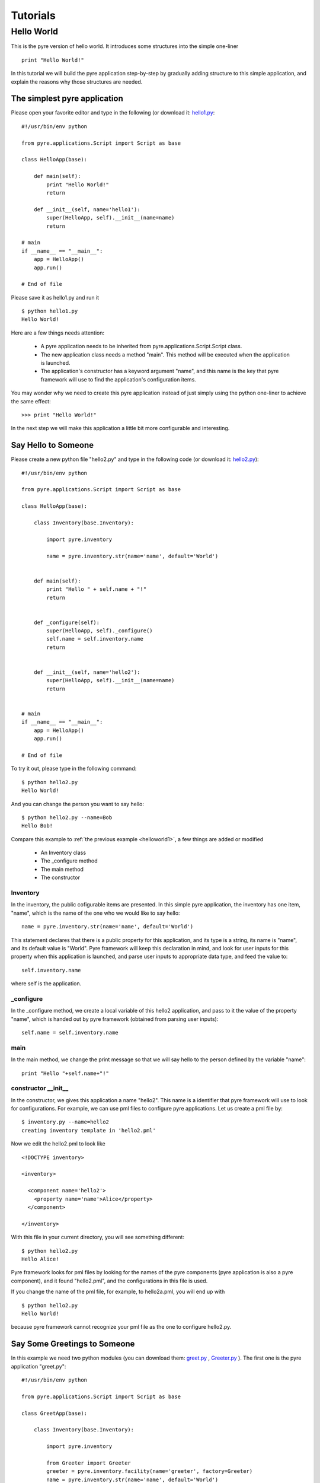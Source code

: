 .. _pyre-tutorials:


Tutorials
===========

Hello World
-----------
This is the pyre version of hello world. It introduces some structures into the simple one-liner ::

    print "Hello World!"


In this tutorial we will build the pyre application step-by-step
by gradually adding structure to this simple application,
and explain the reasons why those structures are needed.


.. _helloworld1:

The simplest pyre application
^^^^^^^^^^^^^^^^^^^^^^^^^^^^^^

Please open your favorite editor and type in the following (or download it: `hello1.py <tutorials/hello1.py>`_::

  #!/usr/bin/env python

  from pyre.applications.Script import Script as base

  class HelloApp(base):

      def main(self):
	  print "Hello World!"
	  return

      def __init__(self, name='hello1'):
	  super(HelloApp, self).__init__(name=name)
	  return

  # main
  if __name__ == "__main__":
      app = HelloApp()
      app.run()

  # End of file


Please save it as hello1.py and run it ::

  $ python hello1.py
  Hello World!

Here are a few things needs attention:

 * A pyre application needs to be inherited from pyre.applications.Script.Script
   class.
 * The new application class needs a method "main". This method will be executed   when the application is launched.
 * The application's constructor has a keyword argument "name", and this name 
   is the key that pyre framework will use to find the application's
   configuration items.

You may wonder why we need to create this pyre application instead of
just simply using the python one-liner to achieve the same effect::

  >>> print "Hello World!"

In the next step we will make this application a little bit more configurable
and interesting.


Say Hello to Someone
^^^^^^^^^^^^^^^^^^^^
Please create a new python file "hello2.py" and type in the following code 
(or download it: `hello2.py <tutorials/hello2.py>`_)::

  #!/usr/bin/env python

  from pyre.applications.Script import Script as base

  class HelloApp(base):

      class Inventory(base.Inventory):

	  import pyre.inventory

	  name = pyre.inventory.str(name='name', default='World')


      def main(self):
	  print "Hello " + self.name + "!"
	  return


      def _configure(self):
	  super(HelloApp, self)._configure()
	  self.name = self.inventory.name
	  return


      def __init__(self, name='hello2'):
	  super(HelloApp, self).__init__(name=name)
	  return


  # main
  if __name__ == "__main__":
      app = HelloApp()
      app.run()

  # End of file

To try it out, please type in the following command::

  $ python hello2.py
  Hello World!

And you can change the person you want to say hello::

  $ python hello2.py --name=Bob
  Hello Bob!

Compare this example to :ref:`the previous example <helloworld1>`, a few things 
are added or modified

  * An Inventory class
  * The _configure method
  * The main method
  * The constructor 


Inventory
""""""""""
In the inventory, the public cofigurable items are presented.
In this simple pyre application, the inventory has one item,
"name", which is the name of the one who we would like to say
hello::

  name = pyre.inventory.str(name='name', default='World')

This statement declares that there is a public property for
this application, and its type is a string, its name is "name",
and its default value is "World".
Pyre framework will keep this declaration in mind, and look
for user inputs for this property when this application is
launched, and parse user inputs to appropriate data type,
and feed the value to::

  self.inventory.name

where self is the application.


_configure
""""""""""
In the _configure method, we create a local variable of this
hello2 application, and pass to it the value of the property
"name", which is handed out by pyre framework
(obtained from parsing user inputs)::

  self.name = self.inventory.name


main
""""

In the main method, we change the print message so that we
will say hello to the person defined by the variable "name"::

  print "Hello "+self.name+"!"
 

constructor __init__
""""""""""""""""""""""""""""""

In the constructor, we gives this application a name "hello2".
This name is a identifier that pyre framework will use to
look for configurations.  For example, we can use pml files
to configure pyre applications.  Let us create a pml file by::

  $ inventory.py --name=hello2
  creating inventory template in 'hello2.pml'

Now we edit the hello2.pml to look like ::

  <!DOCTYPE inventory>

  <inventory>

    <component name='hello2'>
      <property name='name'>Alice</property>
    </component>

  </inventory>

With this file in your current directory, you will see something
different::

  $ python hello2.py
  Hello Alice!

Pyre framework looks for pml files by looking for the
names of the pyre components (pyre application is also a pyre component),
and it found "hello2.pml", and the configurations in this
file is used.

If you change the name of the pml file, for example, to hello2a.pml,
you will end up with ::

  $ python hello2.py
  Hello World!

because pyre framework cannot recognize your pml file as the one
to configure hello2.py.


.. _helloworld-greet.py:

Say Some Greetings to Someone
^^^^^^^^^^^^^^^^^^^^^^^^^^^^^
In this example we need two python modules (you can download them: 
`greet.py <tutorials/greet.py>`_ ,
`Greeter.py <tutorials/Greeter.py>`_ 
). The first one is the
pyre application "greet.py"::

  #!/usr/bin/env python

  from pyre.applications.Script import Script as base

  class GreetApp(base):

      class Inventory(base.Inventory):

	  import pyre.inventory

	  from Greeter import Greeter
	  greeter = pyre.inventory.facility(name='greeter', factory=Greeter)
	  name = pyre.inventory.str(name='name', default='World')


      def main(self):
	  self.greeter.greet(self.name)
	  return


      def _configure(self):
	  super(GreetApp, self)._configure()
	  self.name = self.inventory.name
	  self.greeter = self.inventory.greeter
	  return


      def __init__(self, name='greet'):
	  super(GreetApp, self).__init__(name=name)
	  return


  # main
  if __name__ == "__main__":
      app = GreetApp()
      app.run()

  # End of file

and the second one is a pyre component "Greeter.py"::

  # -*- Python -*-

  from pyre.components.Component import Component


  class Greeter(Component):


      class Inventory(Component.Inventory):

	  import pyre.inventory

	  greetings = pyre.inventory.str('greetings', default='Hello')


      def greet(self, name):
	  print self.greetings + ' ' + name + '!'
	  return


      def __init__(self, name='greeter'):
	  Component.__init__(self, name, facility='greeter')
	  return


      def _configure(self):
	  super(Greeter, self)._configure()
	  self.greetings = self.inventory.greetings
	  return


  # End of file 

Let us try it out. 

Default configuration::
   
   $ python greet.py
   Hello World!

Hello Bob!::

  $ python greet.py --name=Bob
  Hello Bob!

Hi Bob!::

  $ python greet.py --name=Bob --greeter.greetings=Hi
  Hi Bob!

You see we can now not only configure the target of the greetings,
but also the content of the greetings.

Facility
""""""""
In this example, an important concept is introduced: "facility".
Facility is a way that a component can declare that he needs 
another component to perform some work for him.
This is a very useful feature of pyre, which enables developers
to construct pyre applications in layers, and keep each component
small, dedicated and manageable.

This "greet" pyre application now delegates its functionality to
the pyre component "greeter". The pyre application itself just
simply calls the greeter to do the real work. 
It may look unecessary at the first glance, but you will see
the benefit of this delegation even for this simple demo application
a bit later in this tutorial. Here, let us first see how we declare
that a component needs another component::

  greeter = pyre.inventory.facility(name='greeter', factory=Greeter)

The greeter is declared as a facility in the inventory of the pyre
application "greet", which means the app "greet" needs a component
"greeter" to work correctly. The "name" keyword in this declaration
tells pyre framework that it needs to look for the name "greeter"
in order to configure this facility. The "factory" keyword tells
pyre framework that it can use the assigned factory method
to create a pyre component and use that component as the default
component for this greeter facility.

Now let us take a look at the Greeter component. The Greeter component
is constructed in a way quite similar to the way we construct the
pyre applications hello1.py, hello2.py, and greet.py. 
We inherit from class pyre.components.Component.Component to 
create a new component class, then we add public settable 
property "greetings" to its inventory, and touch the "_configure"
method and the constructor "__init__" a little bit to fit this component. 

One extra thing worth mentioning is that we create a method
"greet" for this component, which takes an argument "name"
which is the target of greetings. This method
is called by the pyre app "greet" in its method "main".

In the example ::

  $ python greet.py --name=Bob --greeter.greetings=Hi
  Hi Bob!

we notice something interesting::

  --greeter.greetings=Hi

The string "greeter" denotes the "greeter" component,
and the string "greeter.greetings" deontes the property
"greetings" of the component "greeter".

Easy to plug in a different component for a facility
""""""""""""""""""""""""""""""""""""""""""""""""""""
Now we create another pyre component to show the benefit
of using pyre facility. Please create file
`fancy-greeter.odb <tutorials/fancy-greeter.odb>`_
with the following content::

  # -*- Python -*-

  from pyre.components.Component import Component


  class Greeter(Component):


      class Inventory(Component.Inventory):

	  import pyre.inventory

	  decoration = pyre.inventory.str('decoration', default='*')
	  greetings = pyre.inventory.str('greetings', default='Hello')


      def greet(self, name):
	  s = self.greetings + ' ' + name + '!'
	  s = ' '.join([self.decoration, s, self.decoration])

	  print self.decoration*(len(s))
	  print s
	  print self.decoration*(len(s))
	  return


      def __init__(self, name='fancy-greeter'):
	  Component.__init__(self, name, facility='greeter')
	  return


      def _configure(self):
	  super(Greeter, self)._configure()
	  self.greetings = self.inventory.greetings
	  self.decoration = self.inventory.decoration
	  return


  def greeter(): return Greeter()

  # End of file 


Try the following command::

  $ python greet.py --name=Bob --greeter.greetings=Hi --greeter=fancy-greeter
  ***********
  * Hi Bob! *
  ***********

The extra command line option ::

  --greeter=fancy-greeter

tells pyre framework to use the component named "fancy-greeter" instead
of the default component for the facility "greeter". 
Pyre framework then looks for this "fancy-greeter" component
by looking for "fancy-greeter.odb" in a few directories 
(~/.pyre and current directory). 
The fancy-greeter.odb file must have a method "greeter", which
is the name of the facility this component will be plugged into.
The method "greeter" returns a pyre component, which will 
be harnessed by pyre framework and used as the "greeter" component
for the "greet" pyre application.

Apparently this feature is very useful since you can switch the computation
engine easily with pyre applications. For example, if you have
an application that do parametric fitting and this application makes use
of a optimizer. You can declare an "optimizer" facility and easily
use pyre machineries to order the application to use different optimizers
implemented using different algorithms.

